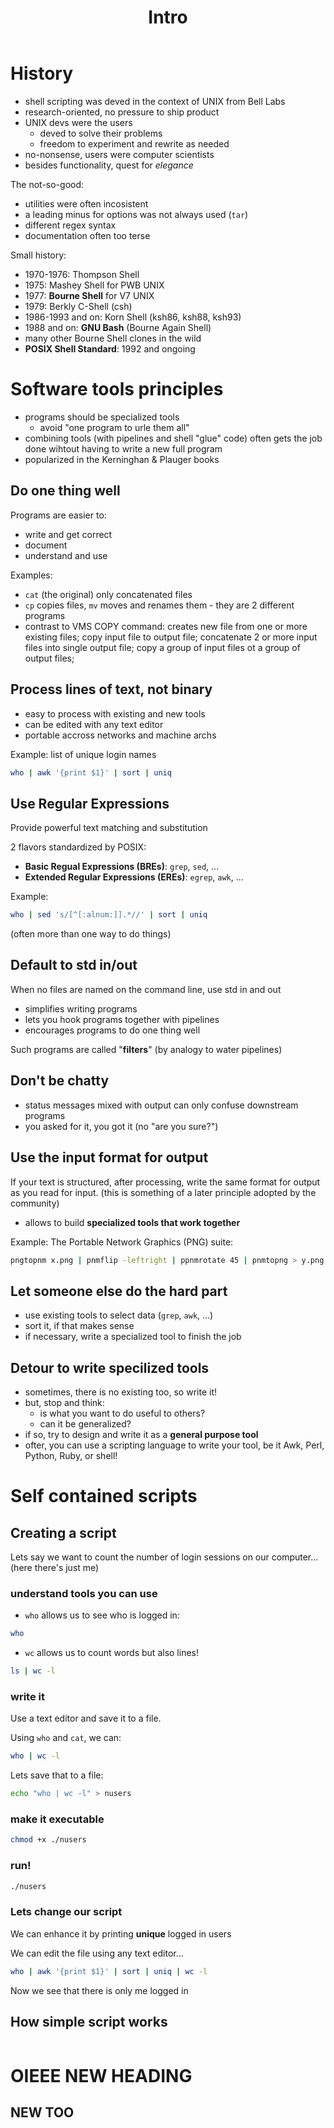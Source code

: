 #+title: Intro
#+index: 1

* History
#+source: https://youtu.be/fAgz66M4aNc?si=ybChoNNggXGZmo8U

+ shell scripting was deved in the context of UNIX from Bell Labs
+ research-oriented, no pressure to ship product
+ UNIX devs were the users
  - deved to solve their problems
  - freedom to experiment and rewrite as needed
+ no-nonsense, users were computer scientists
+ besides functionality, quest for /elegance/

The not-so-good:
+ utilities were often incosistent
+ a leading minus for options was not always used (=tar=)
+ different regex syntax
+ documentation often too terse

Small history:
+ 1970-1976: Thompson Shell
+ 1975: Mashey Shell for PWB UNIX
+ 1977: *Bourne Shell* for V7 UNIX
+ 1979: Berkly C-Shell (csh)
+ 1986-1993 and on: Korn Shell (ksh86, ksh88, ksh93)
+ 1988 and on: *GNU Bash* (Bourne Again Shell)
+ many other Bourne Shell clones in the wild
+ *POSIX Shell Standard*: 1992 and ongoing

* Software tools principles
#+source: https://youtu.be/fAgz66M4aNc?si=ybChoNNggXGZmo8U

+ programs should be specialized tools
  - avoid "one program to urle them all"
+ combining tools (with pipelines and shell "glue" code) often gets the job done wihtout having to write a new full program
+ popularized in the Kerninghan & Plauger books

** Do one thing well
Programs are easier to:
+ write and get correct
+ document
+ understand and use

Examples:
+ =cat= (the original) only concatenated files
+ =cp= copies files, =mv= moves and renames them - they are 2 different programs
+ contrast to VMS COPY command: creates new file from one or more existing files; copy input file to output file; concatenate 2 or more input files into single output file; copy a group of input files ot a group of output files;

** Process lines of text, not binary
+ easy to process with existing and new tools
+ can be edited with any text editor
+ portable accross networks and machine archs

Example: list of unique login names
#+begin_src bash
who | awk '{print $1}' | sort | uniq
#+end_src

#+RESULTS:
: nasreddin

** Use Regular Expressions
Provide powerful text matching and substitution

2 flavors standardized by POSIX:
+ *Basic Regual Expressions (BREs)*: =grep=, =sed=, ...
+ *Extended Regular Expressions (EREs)*: =egrep=, =awk=, ...

Example:
#+begin_src bash
who | sed 's/[^[:alnum:]].*//' | sort | uniq
#+end_src

#+RESULTS:
: nasreddin

(often more than one way to do things)

** Default to std in/out
When no files are named on the command line, use std in and out

+ simplifies writing programs
+ lets you hook programs together with pipelines
+ encourages programs to do one thing well

Such programs are called "*filters*" (by analogy to water pipelines)

** Don't be chatty
+ status messages mixed with output can only confuse downstream programs
+ you asked for it, you got it (no "are you sure?")

** Use the input format for output
If your text is structured, after processing, write the same format for output as you read for input.
(this is something of a later principle adopted by the community)

+ allows to build *specialized tools that work together*

Example: The Portable Network Graphics (PNG) suite:
#+begin_src bash
pngtopnm x.png | pnmflip -leftright | ppnmrotate 45 | pnmtopng > y.png
#+end_src

** Let someone else do the hard part
+ use existing tools to select data (=grep=, =awk=, ...)
+ sort it, if that makes sense
+ if necessary, write a specialized tool to finish the job

** Detour to write specilized tools
+ sometimes, there is no existing too, so write it!
+ but, stop and think:
  - is what you want to do useful to others?
  - can it be generalized?
+ if so, try to design and write it as a *general purpose tool*
+ ofter, you can use a scripting language to write your tool, be it Awk, Perl, Python, Ruby, or shell!

* Self contained scripts
#+source: https://youtu.be/fAgz66M4aNc?si=ybChoNNggXGZmo8U

** Creating a script
Lets say we want to count the number of login sessions on our computer... (here there's just me)

*** understand tools you can use
+ =who= allows us to see who is logged in:

#+begin_src bash
who
#+end_src

#+RESULTS:
| nasreddin | tty7  | 2025-08-15 | 15:49 | (:0)            |
| nasreddin | pts/1 | 2025-08-15 | 15:49 | (tmux(1314).%0) |

+ =wc= allows us to count words but also lines!
#+begin_src bash
ls | wc -l
#+end_src

#+RESULTS:
: 2

*** write it
Use a text editor and save it to a file.

Using =who= and =cat=, we can:
#+begin_src bash
who | wc -l
#+end_src

#+RESULTS:
: 2

Lets save that to a file:
#+begin_src bash
echo "who | wc -l" > nusers
#+end_src

*** make it executable
#+begin_src bash
chmod +x ./nusers
#+end_src

*** run!
#+begin_src bash
./nusers
#+end_src

#+RESULTS:
: 2

*** Lets change our script
We can enhance it by printing *unique* logged in users

We can edit the file using any text editor...

#+begin_src bash
who | awk '{print $1}' | sort | uniq | wc -l
#+end_src

#+RESULTS:
: 1

Now we see that there is only me logged in

** How simple script works
#+begin_src bash
#+end_src

* OIEEE NEW HEADING
** NEW TOO
